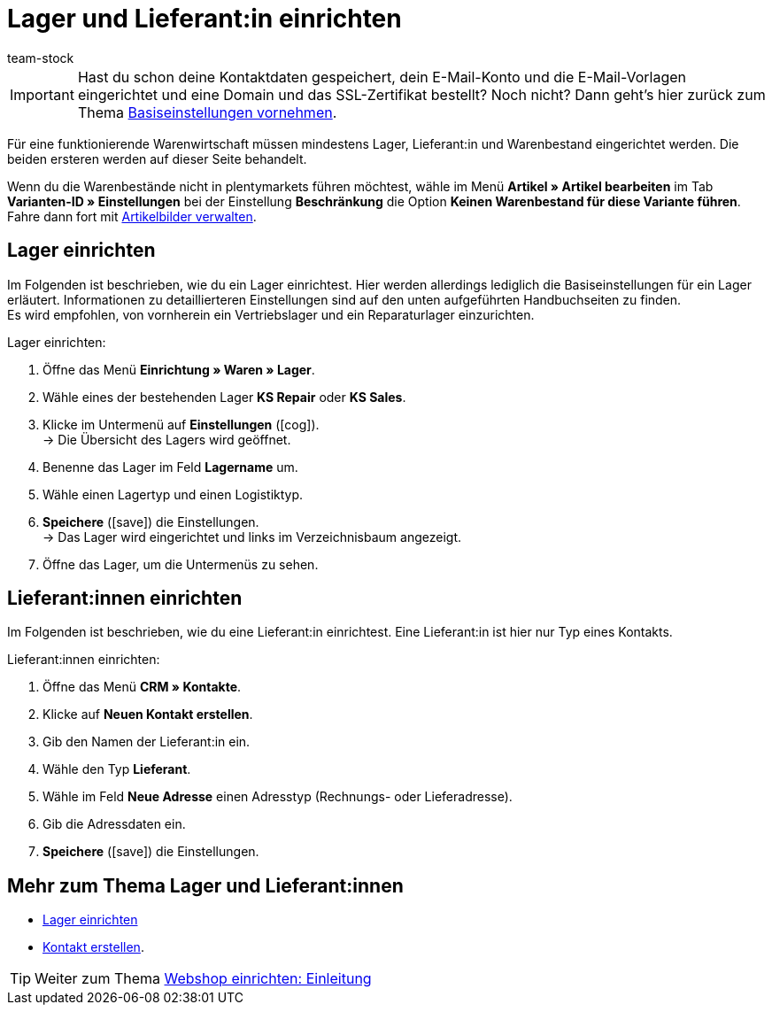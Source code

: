 = Lager und Lieferant:in einrichten
:keywords: Lager, Lieferant, Lieferanten, Lager einrichten, Lieferant einrichten, Lieferanten einrichten
:id: ME2XTHD
:author: team-stock

IMPORTANT: Hast du schon deine Kontaktdaten gespeichert, dein E-Mail-Konto und die E-Mail-Vorlagen eingerichtet und eine Domain und das SSL-Zertifikat bestellt? Noch nicht? Dann geht's hier zurück zum Thema xref:willkommen:schnelleinstieg-basiseinstellungen.adoc#[Basiseinstellungen vornehmen].

Für eine funktionierende Warenwirtschaft müssen mindestens Lager, Lieferant:in und Warenbestand eingerichtet werden. Die beiden ersteren werden auf dieser Seite behandelt.

Wenn du die Warenbestände nicht in plentymarkets führen möchtest, wähle im Menü *Artikel » Artikel bearbeiten* im Tab *Varianten-ID » Einstellungen* bei der Einstellung *Beschränkung* die Option *Keinen Warenbestand für diese Variante führen*. Fahre dann fort mit xref:artikel:artikel-verwalten.adoc#660[Artikelbilder verwalten].

[#100]
== Lager einrichten

Im Folgenden ist beschrieben, wie du ein Lager einrichtest. Hier werden allerdings lediglich die Basiseinstellungen für ein Lager erläutert. Informationen zu detaillierteren Einstellungen sind auf den unten aufgeführten Handbuchseiten zu finden. +
Es wird empfohlen, von vornherein ein Vertriebslager und ein Reparaturlager einzurichten.

[.instruction]
Lager einrichten:

. Öffne das Menü *Einrichtung » Waren » Lager*.
. Wähle eines der bestehenden Lager *KS Repair* oder *KS Sales*.
. Klicke im Untermenü auf *Einstellungen* (icon:cog[]). +
→ Die Übersicht des Lagers wird geöffnet.
. Benenne das Lager im Feld *Lagername* um.
. Wähle einen Lagertyp und einen Logistiktyp.
. *Speichere* (icon:save[role="green"]) die Einstellungen. +
→ Das Lager wird eingerichtet und links im Verzeichnisbaum angezeigt.
. Öffne das Lager, um die Untermenüs zu sehen.

[#200]
== Lieferant:innen einrichten

Im Folgenden ist beschrieben, wie du eine Lieferant:in einrichtest. Eine Lieferant:in ist hier nur Typ eines Kontakts.

[.instruction]
Lieferant:innen einrichten:

. Öffne das Menü *CRM » Kontakte*.
. Klicke auf *Neuen Kontakt erstellen*.
. Gib den Namen der Lieferant:in ein.
. Wähle den Typ *Lieferant*.
. Wähle im Feld *Neue Adresse* einen Adresstyp (Rechnungs- oder Lieferadresse).
. Gib die Adressdaten ein.
. *Speichere* (icon:save[role="green"]) die Einstellungen.

[#300]
== Mehr zum Thema Lager und Lieferant:innen

* xref:warenwirtschaft:lager-einrichten.adoc#[Lager einrichten]
* xref:crm:kontakt-erstellen.adoc#[Kontakt erstellen].

TIP: Weiter zum Thema xref:willkommen:schnelleinstieg-webshop-einleitung.adoc#[Webshop einrichten: Einleitung]
